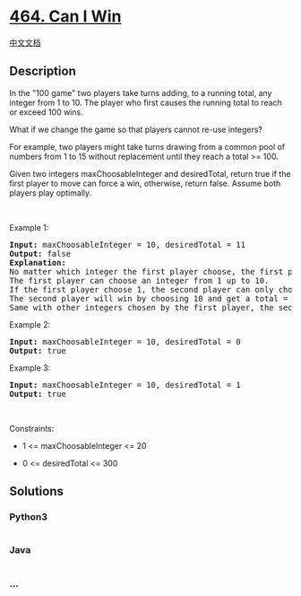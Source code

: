 * [[https://leetcode.com/problems/can-i-win][464. Can I Win]]
  :PROPERTIES:
  :CUSTOM_ID: can-i-win
  :END:
[[./solution/0400-0499/0464.Can I Win/README.org][中文文档]]

** Description
   :PROPERTIES:
   :CUSTOM_ID: description
   :END:

#+begin_html
  <p>
#+end_html

In the "100 game" two players take turns adding, to a running total, any
integer from 1 to 10. The player who first causes the running total to
reach or exceed 100 wins.

#+begin_html
  </p>
#+end_html

#+begin_html
  <p>
#+end_html

What if we change the game so that players cannot re-use integers?

#+begin_html
  </p>
#+end_html

#+begin_html
  <p>
#+end_html

For example, two players might take turns drawing from a common pool of
numbers from 1 to 15 without replacement until they reach a total
>= 100.

#+begin_html
  </p>
#+end_html

#+begin_html
  <p>
#+end_html

Given two integers maxChoosableInteger and desiredTotal, return true if
the first player to move can force a win, otherwise, return false.
Assume both players play optimally.

#+begin_html
  </p>
#+end_html

#+begin_html
  <p>
#+end_html

 

#+begin_html
  </p>
#+end_html

#+begin_html
  <p>
#+end_html

Example 1:

#+begin_html
  </p>
#+end_html

#+begin_html
  <pre>
  <strong>Input:</strong> maxChoosableInteger = 10, desiredTotal = 11
  <strong>Output:</strong> false
  <strong>Explanation:</strong>
  No matter which integer the first player choose, the first player will lose.
  The first player can choose an integer from 1 up to 10.
  If the first player choose 1, the second player can only choose integers from 2 up to 10.
  The second player will win by choosing 10 and get a total = 11, which is &gt;= desiredTotal.
  Same with other integers chosen by the first player, the second player will always win.
  </pre>
#+end_html

#+begin_html
  <p>
#+end_html

Example 2:

#+begin_html
  </p>
#+end_html

#+begin_html
  <pre>
  <strong>Input:</strong> maxChoosableInteger = 10, desiredTotal = 0
  <strong>Output:</strong> true
  </pre>
#+end_html

#+begin_html
  <p>
#+end_html

Example 3:

#+begin_html
  </p>
#+end_html

#+begin_html
  <pre>
  <strong>Input:</strong> maxChoosableInteger = 10, desiredTotal = 1
  <strong>Output:</strong> true
  </pre>
#+end_html

#+begin_html
  <p>
#+end_html

 

#+begin_html
  </p>
#+end_html

#+begin_html
  <p>
#+end_html

Constraints:

#+begin_html
  </p>
#+end_html

#+begin_html
  <ul>
#+end_html

#+begin_html
  <li>
#+end_html

1 <= maxChoosableInteger <= 20

#+begin_html
  </li>
#+end_html

#+begin_html
  <li>
#+end_html

0 <= desiredTotal <= 300

#+begin_html
  </li>
#+end_html

#+begin_html
  </ul>
#+end_html

** Solutions
   :PROPERTIES:
   :CUSTOM_ID: solutions
   :END:

#+begin_html
  <!-- tabs:start -->
#+end_html

*** *Python3*
    :PROPERTIES:
    :CUSTOM_ID: python3
    :END:
#+begin_src python
#+end_src

*** *Java*
    :PROPERTIES:
    :CUSTOM_ID: java
    :END:
#+begin_src java
#+end_src

*** *...*
    :PROPERTIES:
    :CUSTOM_ID: section
    :END:
#+begin_example
#+end_example

#+begin_html
  <!-- tabs:end -->
#+end_html
